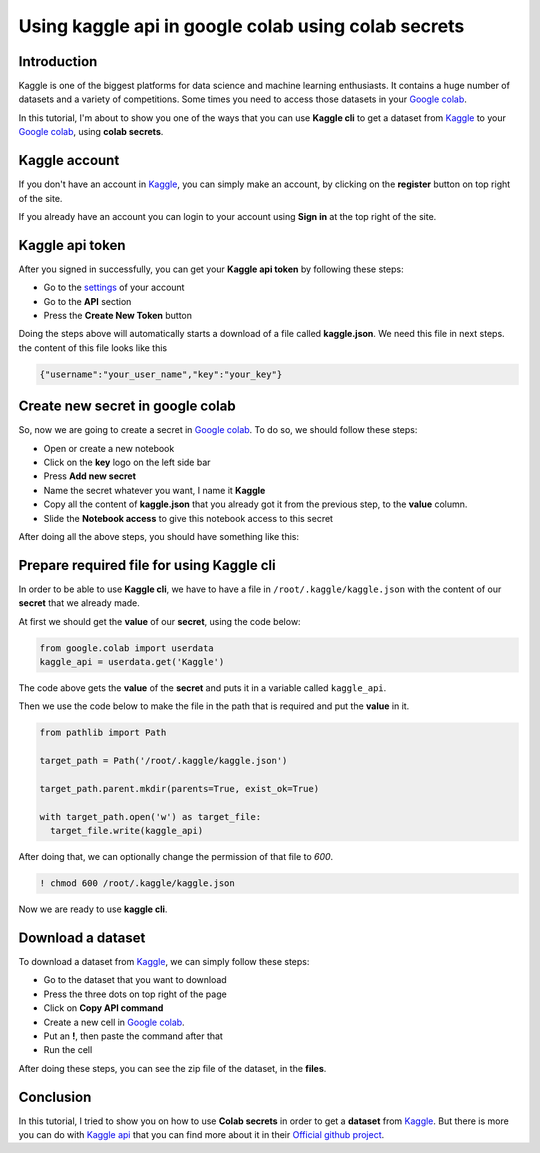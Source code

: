 Using kaggle api in google colab using colab secrets
====================================================


Introduction
------------

Kaggle is one of the biggest platforms for
data science and machine learning enthusiasts.
It contains a huge number of datasets and a variety
of competitions. Some times you need to access those
datasets in your
`Google colab <https://colab.research.google.com>`_.

In this tutorial, I'm about to show you one of the
ways that you can use **Kaggle cli** to get a dataset
from
`Kaggle <https://www.kaggle.com/>`_
to your
`Google colab <https://colab.research.google.com>`_,
using **colab secrets**.

Kaggle account
------------------------

If you don't have an account in
`Kaggle <https://www.kaggle.com/>`_,
you can simply make an account, by clicking on the
**register** button on top right of the site.

If you already have an account you can login to your
account using **Sign in** at the top right of the site.

Kaggle api token
----------------

After you signed in successfully,
you can get your **Kaggle api token**
by following these steps:

* Go to the `settings <https://www.kaggle.com/settings>`_
  of your account
* Go to the **API** section
* Press the **Create New Token** button

Doing the steps above will automatically starts a
download of a file called **kaggle.json**. We need
this file in next steps. the content of this file
looks like this

.. code-block:: json

    {"username":"your_user_name","key":"your_key"}


Create new secret in google colab
---------------------------------

So, now we are going to create a secret in
`Google colab <https://colab.research.google.com>`_.
To do so, we should follow these steps:

* Open or create a new notebook
* Click on the **key** logo on the left side bar
* Press **Add new secret**
* Name the secret whatever you want, I name it
  **Kaggle**
* Copy all the content of **kaggle.json** that you
  already got it from the previous step, to the
  **value** column.
* Slide the **Notebook access** to give this notebook
  access to this secret

After doing all the above steps, you should have
something like this:

.. image:: ../figures/google_secrets_kaggle.png

Prepare required file for using Kaggle cli
------------------------------------------

In order to be able to use **Kaggle cli**,
we have to have a file in ``/root/.kaggle/kaggle.json``
with the content of our **secret** that we already made.

At first we should get the **value** of our **secret**,
using the code below:

.. code-block:: python

    from google.colab import userdata
    kaggle_api = userdata.get('Kaggle')

The code above gets the **value** of the **secret**
and puts it in a variable called ``kaggle_api``.

Then we use the code below to make the file in the
path that is required and put the **value** in it.

.. code-block:: python

    from pathlib import Path

    target_path = Path('/root/.kaggle/kaggle.json')

    target_path.parent.mkdir(parents=True, exist_ok=True)

    with target_path.open('w') as target_file:
      target_file.write(kaggle_api)

After doing that, we can optionally change the
permission of that file to *600*.

.. code-block:: shell

    ! chmod 600 /root/.kaggle/kaggle.json

Now we are ready to use **kaggle cli**.

Download a dataset
------------------

To download a dataset from
`Kaggle <https://www.kaggle.com/>`_,
we can simply follow these steps:

* Go to the dataset that you want to download
* Press the three dots on top right of the page
* Click on **Copy API command**
* Create a new cell in
  `Google colab <https://colab.research.google.com>`_.
* Put an **!**, then paste the command after that
* Run the cell

After doing these steps, you can see the zip file of
the dataset, in the **files**.

Conclusion
----------

In this tutorial, I tried to show you on how to
use **Colab secrets** in order to get a **dataset**
from
`Kaggle <https://www.kaggle.com/>`_.
But there is more you can do with
`Kaggle api <https://github.com/Kaggle/kaggle-api>`_
that you can find more about it in their
`Official github project <https://github.com/Kaggle/kaggle-api>`_.


